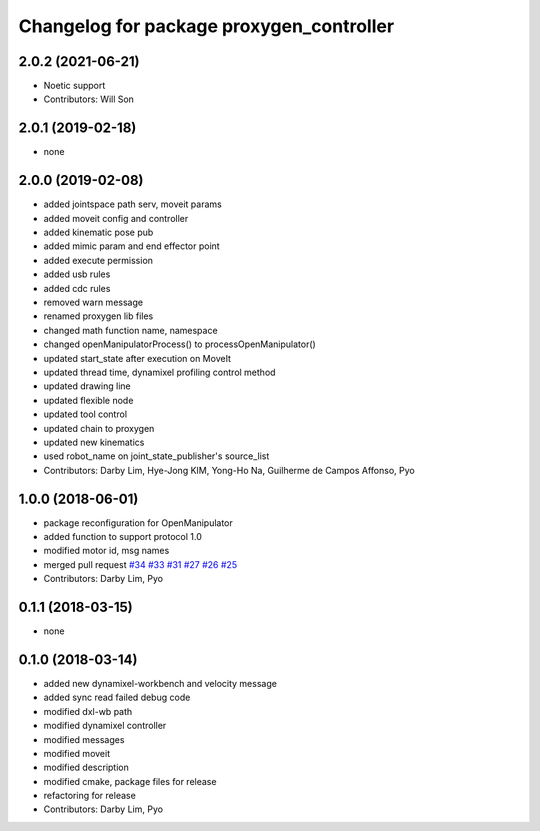 ^^^^^^^^^^^^^^^^^^^^^^^^^^^^^^^^^^^^^^^^^^^^^^^^^
Changelog for package proxygen_controller
^^^^^^^^^^^^^^^^^^^^^^^^^^^^^^^^^^^^^^^^^^^^^^^^^

2.0.2 (2021-06-21)
------------------
* Noetic support
* Contributors: Will Son

2.0.1 (2019-02-18)
------------------
* none

2.0.0 (2019-02-08)
------------------
* added jointspace path serv, moveit params
* added moveit config and controller
* added kinematic pose pub
* added mimic param and end effector point
* added execute permission
* added usb rules
* added cdc rules
* removed warn message
* renamed proxygen lib files
* changed math function name, namespace
* changed openManipulatorProcess() to processOpenManipulator()
* updated start_state after execution on MoveIt
* updated thread time, dynamixel profiling control method
* updated drawing line
* updated flexible node
* updated tool control
* updated chain to proxygen
* updated new kinematics
* used robot_name on joint_state_publisher's source_list
* Contributors: Darby Lim, Hye-Jong KIM, Yong-Ho Na, Guilherme de Campos Affonso, Pyo

1.0.0 (2018-06-01)
------------------
* package reconfiguration for OpenManipulator
* added function to support protocol 1.0
* modified motor id, msg names
* merged pull request `#34 <https://github.com/ROBOTIS-GIT/proxygen/issues/34>`_ `#33 <https://github.com/ROBOTIS-GIT/proxygen/issues/33>`_ `#31 <https://github.com/ROBOTIS-GIT/proxygen/issues/31>`_ `#27 <https://github.com/ROBOTIS-GIT/proxygen/issues/27>`_ `#26 <https://github.com/ROBOTIS-GIT/proxygen/issues/26>`_ `#25 <https://github.com/ROBOTIS-GIT/proxygen/issues/25>`_
* Contributors: Darby Lim, Pyo

0.1.1 (2018-03-15)
------------------
* none

0.1.0 (2018-03-14)
------------------
* added new dynamixel-workbench and velocity message
* added sync read failed debug code
* modified dxl-wb path
* modified dynamixel controller
* modified messages
* modified moveit
* modified description
* modified cmake, package files for release
* refactoring for release
* Contributors: Darby Lim, Pyo

